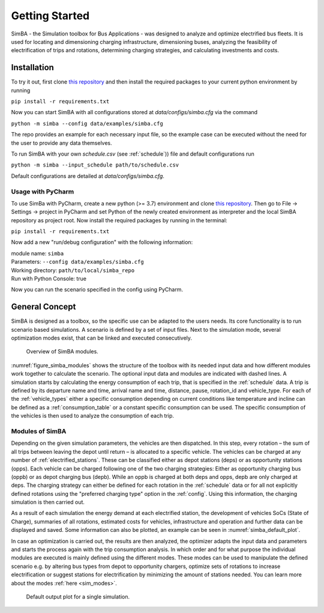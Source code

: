 Getting Started
===============

SimBA - the Simulation toolbox for Bus Applications - was designed to analyze and optimize electrified bus fleets.
It is used for locating and dimensioning charging infrastructure, dimensioning buses, analyzing the feasibility of electrification of trips and rotations, determining charging strategies, and calculating investments and costs.

.. Without creating links like in the line below, subpages go missing from the sidebar

.. _installation_label:

Installation
------------
To try it out, first clone `this repository <https://github.com/rl-institut/SimBA>`_ and then install the required packages to your current python environment by running

``pip install -r requirements.txt``

Now you can start SimBA with all configurations stored at `data/configs/simba.cfg` via the command

``python -m simba --config data/examples/simba.cfg``

The repo provides an example for each necessary input file, so the example case can be executed without the need for the user to provide any data themselves.

To run SimBA with your own `schedule.csv` (see :ref:`schedule`)) file and default configurations run

``python -m simba --input_schedule path/to/schedule.csv``

Default configurations are detailed at `data/configs/simba.cfg`.

Usage with PyCharm
##################

To use SimBa with PyCharm, create a new python (>= 3.7) environment and clone `this repository <https://github.com/rl-institut/SimBA>`_. Then go to File -> Settings -> project in PyCharm and set Python of the newly created environment as interpreter and the local SimBA repository as project root. Now install the required packages by running in the terminal:

``pip install -r requirements.txt``

Now add a new "run/debug configuration" with the following information:

| module name: ``simba``
| Parameters: ``--config data/examples/simba.cfg``
| Working directory: ``path/to/local/simba_repo``
| Run with Python Console: true

Now you can run the scenario specified in the config using PyCharm.

General Concept
---------------
SimBA is designed as a toolbox, so the specific use can be adapted to the users needs. Its core functionality is to run scenario based simulations. A scenario is defined by a set of input files. Next to the simulation mode, several optimization modes exist, that can be linked and executed consecutively.

.. _figure_simba_modules:
.. figure:: _static/SimBA_module_overview.png
    :alt:  figure_simba_modules
    :width: 600

    Overview of SimBA modules.

:numref:`figure_simba_modules` shows the structure of the toolbox with its needed input data and how different modules work together to calculate the scenario. The optional input data and modules are indicated with dashed lines. A simulation starts by calculating the energy consumption of each trip, that is specified in the :ref:`schedule` data. A trip is defined by its departure name and time, arrival name and time, distance, pause, rotation_id and vehicle_type. For each of the :ref:`vehicle_types` either a specific consumption depending on current conditions like temperature and incline can be defined as a :ref:`consumption_table` or a constant specific consumption can be used. The specific consumption of the vehicles is then used to analyze the consumption of each trip.

Modules of SimBA
################

Depending on the given simulation parameters, the vehicles are then dispatched. In this step, every rotation – the sum of all trips between leaving the depot until return – is allocated to a specific vehicle. The vehicles can be charged at any number of :ref:`electrified_stations`. These can be classified either as depot stations (deps) or as opportunity stations (opps). Each vehicle can be charged following one of the two charging strategies: Either as opportunity charging bus (oppb) or as depot charging bus (depb). While an oppb is charged at both deps and opps, depb are only charged at deps. The charging strategy can either be defined for each rotation in the :ref:`schedule` data or for all not explicitly defined rotations using the "preferred charging type" option in the :ref:`config`. Using this information, the charging simulation is then carried out.

As a result of each simulation the energy demand at each electrified station, the development of vehicles SoCs (State of Charge), summaries of all rotations, estimated costs for vehicles, infrastructure and operation and further data can be displayed and saved. Some information can also be plotted, an example can be seen in :numref:`simba_default_plot`.

In case an optimization is carried out, the results are then analyzed, the optimizer adapts the input data and parameters and starts the process again with the trip consumption analysis. In which order and for what purpose the individual modules are executed is mainly defined using the different modes. These modes can be used to manipulate the defined scenario e.g. by altering bus types from depot to opportunity chargers, optimize sets of rotations to increase electrification or suggest stations for electrification by minimizing the amount of stations needed. You can learn more about the modes  :ref:`here <sim_modes>`.

.. _simba_default_plot:
.. figure:: _static/run_overview.png
    :alt:  simba_default_plot
    :width: 600

    Default output plot for a single simulation.
